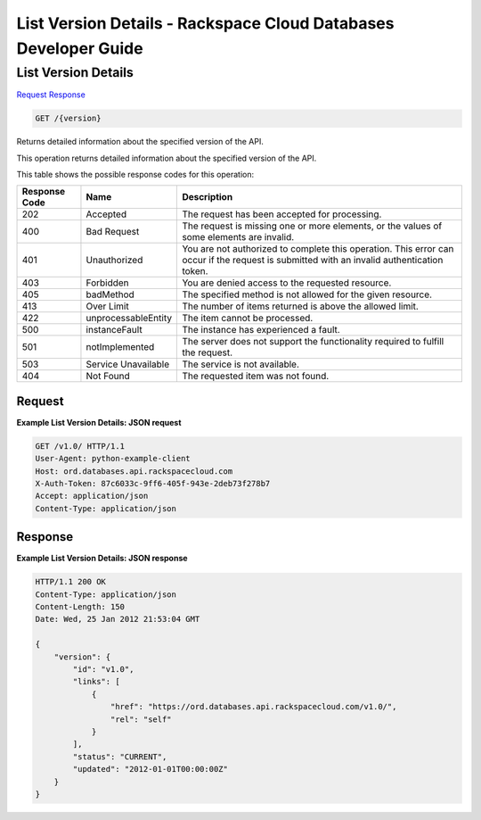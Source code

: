 
.. THIS OUTPUT IS GENERATED FROM THE WADL. DO NOT EDIT.

=============================================================================
List Version Details -  Rackspace Cloud Databases Developer Guide
=============================================================================

List Version Details
~~~~~~~~~~~~~~~~~~~~~~~~~

`Request <get-list-version-details-version.html#request>`__
`Response <get-list-version-details-version.html#response>`__

.. code::

    GET /{version}

Returns detailed information about the specified version of the API.

This operation returns detailed information about the specified version of the API.



This table shows the possible response codes for this operation:


+--------------------------+-------------------------+-------------------------+
|Response Code             |Name                     |Description              |
+==========================+=========================+=========================+
|202                       |Accepted                 |The request has been     |
|                          |                         |accepted for processing. |
+--------------------------+-------------------------+-------------------------+
|400                       |Bad Request              |The request is missing   |
|                          |                         |one or more elements, or |
|                          |                         |the values of some       |
|                          |                         |elements are invalid.    |
+--------------------------+-------------------------+-------------------------+
|401                       |Unauthorized             |You are not authorized   |
|                          |                         |to complete this         |
|                          |                         |operation. This error    |
|                          |                         |can occur if the request |
|                          |                         |is submitted with an     |
|                          |                         |invalid authentication   |
|                          |                         |token.                   |
+--------------------------+-------------------------+-------------------------+
|403                       |Forbidden                |You are denied access to |
|                          |                         |the requested resource.  |
+--------------------------+-------------------------+-------------------------+
|405                       |badMethod                |The specified method is  |
|                          |                         |not allowed for the      |
|                          |                         |given resource.          |
+--------------------------+-------------------------+-------------------------+
|413                       |Over Limit               |The number of items      |
|                          |                         |returned is above the    |
|                          |                         |allowed limit.           |
+--------------------------+-------------------------+-------------------------+
|422                       |unprocessableEntity      |The item cannot be       |
|                          |                         |processed.               |
+--------------------------+-------------------------+-------------------------+
|500                       |instanceFault            |The instance has         |
|                          |                         |experienced a fault.     |
+--------------------------+-------------------------+-------------------------+
|501                       |notImplemented           |The server does not      |
|                          |                         |support the              |
|                          |                         |functionality required   |
|                          |                         |to fulfill the request.  |
+--------------------------+-------------------------+-------------------------+
|503                       |Service Unavailable      |The service is not       |
|                          |                         |available.               |
+--------------------------+-------------------------+-------------------------+
|404                       |Not Found                |The requested item was   |
|                          |                         |not found.               |
+--------------------------+-------------------------+-------------------------+


Request
^^^^^^^^^^^^^^^^^









**Example List Version Details: JSON request**


.. code::

    GET /v1.0/ HTTP/1.1
    User-Agent: python-example-client
    Host: ord.databases.api.rackspacecloud.com
    X-Auth-Token: 87c6033c-9ff6-405f-943e-2deb73f278b7
    Accept: application/json
    Content-Type: application/json
    
    
    


Response
^^^^^^^^^^^^^^^^^^





**Example List Version Details: JSON response**


.. code::

    HTTP/1.1 200 OK
    Content-Type: application/json
    Content-Length: 150
    Date: Wed, 25 Jan 2012 21:53:04 GMT
    
    {
        "version": {
            "id": "v1.0", 
            "links": [
                {
                    "href": "https://ord.databases.api.rackspacecloud.com/v1.0/", 
                    "rel": "self"
                }
            ], 
            "status": "CURRENT", 
            "updated": "2012-01-01T00:00:00Z"
        }
    }
    


